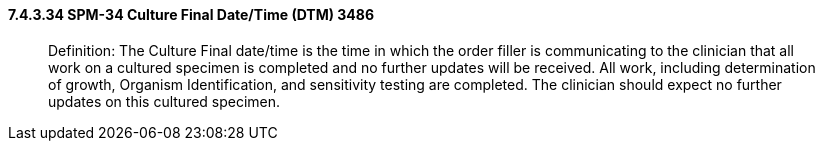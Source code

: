 ==== 7.4.3.34 SPM-34 Culture Final Date/Time (DTM) 3486 

____
Definition: The Culture Final date/time is the time in which the order filler is communicating to the clinician that all work on a cultured specimen is completed and no further updates will be received. All work, including determination of growth, Organism Identification, and sensitivity testing are completed. The clinician should expect no further updates on this cultured specimen.
____

